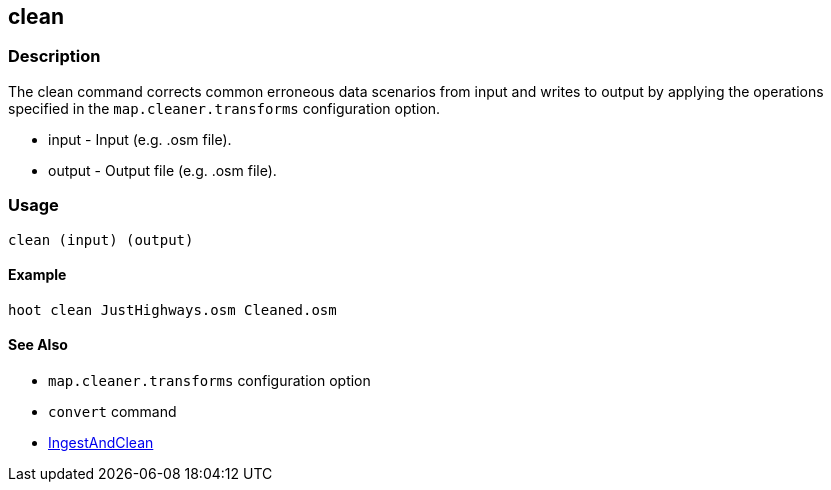 [[clean]]
== clean

=== Description

The +clean+ command corrects common erroneous data scenarios from input and writes to output by applying the operations specified 
in the `map.cleaner.transforms` configuration option. 

* +input+  - Input (e.g. .osm file).
* +output+ - Output file (e.g. .osm file).

=== Usage

--------------------------------------
clean (input) (output)
--------------------------------------

==== Example

--------------------------------------
hoot clean JustHighways.osm Cleaned.osm
--------------------------------------

==== See Also

* `map.cleaner.transforms` configuration option
* `convert` command
* <<hootalgo, IngestAndClean>>

